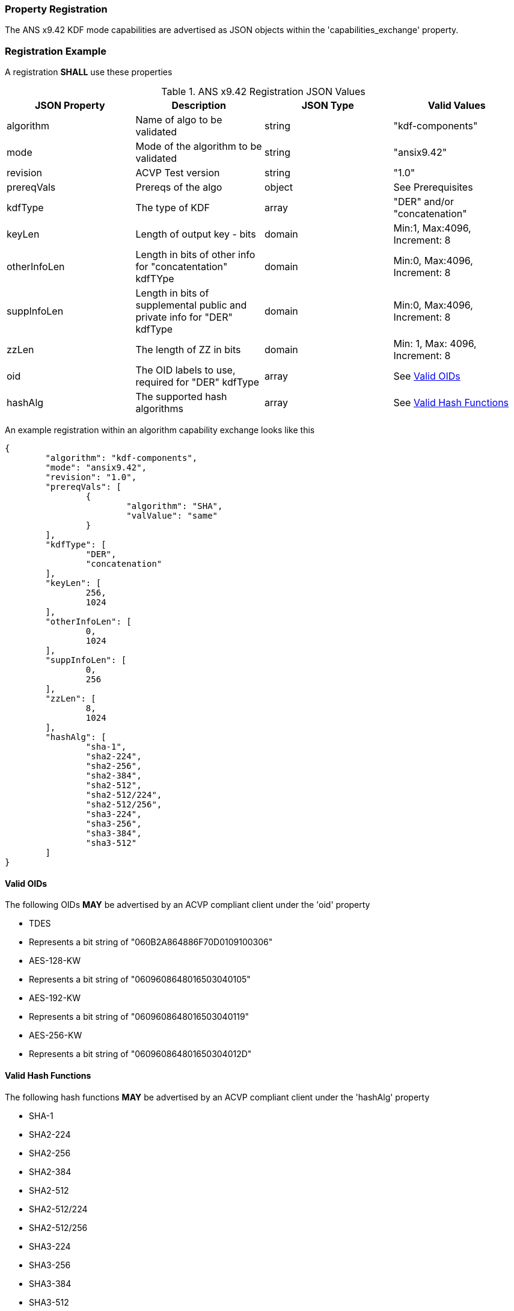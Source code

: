 [#properties]
=== Property Registration

The ANS x9.42 KDF mode capabilities are advertised as JSON objects within the 'capabilities_exchange' property.

=== Registration Example

A registration *SHALL* use these properties

.ANS x9.42 Registration JSON Values
|===
| JSON Property | Description | JSON Type | Valid Values

| algorithm | Name of algo to be validated | string | "kdf-components"
| mode | Mode of the algorithm to be validated | string | "ansix9.42"
| revision | ACVP Test version | string | "1.0"
| prereqVals | Prereqs of the algo | object | See Prerequisites
| kdfType | The type of KDF | array | "DER" and/or "concatenation"
| keyLen | Length of output key - bits | domain | Min:1, Max:4096, Increment: 8
| otherInfoLen | Length in bits of other info for "concatentation" kdfTYpe | domain | Min:0, Max:4096, Increment: 8
| suppInfoLen | Length in bits of supplemental public and private info for "DER" kdfType | domain | Min:0, Max:4096, Increment: 8
| zzLen | The length of ZZ in bits | domain | Min: 1, Max: 4096, Increment: 8
| oid | The OID labels to use, required for "DER" kdfType | array | See <<valid-oid>>
| hashAlg | The supported hash algorithms | array | See <<valid-sha>>
|===

An example registration within an algorithm capability exchange looks like this

[source, json]
----
{
	"algorithm": "kdf-components",
	"mode": "ansix9.42",
	"revision": "1.0",
	"prereqVals": [
		{
			"algorithm": "SHA",
			"valValue": "same"
		}
	],
	"kdfType": [
		"DER",
		"concatenation"
	],
	"keyLen": [
		256,
		1024
	],
	"otherInfoLen": [
		0,
		1024
	],
	"suppInfoLen": [
		0,
		256
	],
	"zzLen": [
		8,
		1024
	],
	"hashAlg": [
		"sha-1",
		"sha2-224",
		"sha2-256",
		"sha2-384",
		"sha2-512",
		"sha2-512/224",
		"sha2-512/256",
		"sha3-224",
		"sha3-256",
		"sha3-384",
		"sha3-512"
	]
}
----

[#valid-oid]
==== Valid OIDs

The following OIDs *MAY* be advertised by an ACVP compliant client under the 'oid' property

* TDES
  * Represents a bit string of "060B2A864886F70D0109100306"
* AES-128-KW
  * Represents a bit string of "0609608648016503040105"
* AES-192-KW
  * Represents a bit string of "0609608648016503040119"
* AES-256-KW
  * Represents a bit string of "060960864801650304012D"

[#valid-sha]
==== Valid Hash Functions

The following hash functions *MAY* be advertised by an ACVP compliant client under the 'hashAlg' property

* SHA-1
* SHA2-224
* SHA2-256
* SHA2-384
* SHA2-512
* SHA2-512/224
* SHA2-512/256
* SHA3-224
* SHA3-256
* SHA3-384
* SHA3-512
